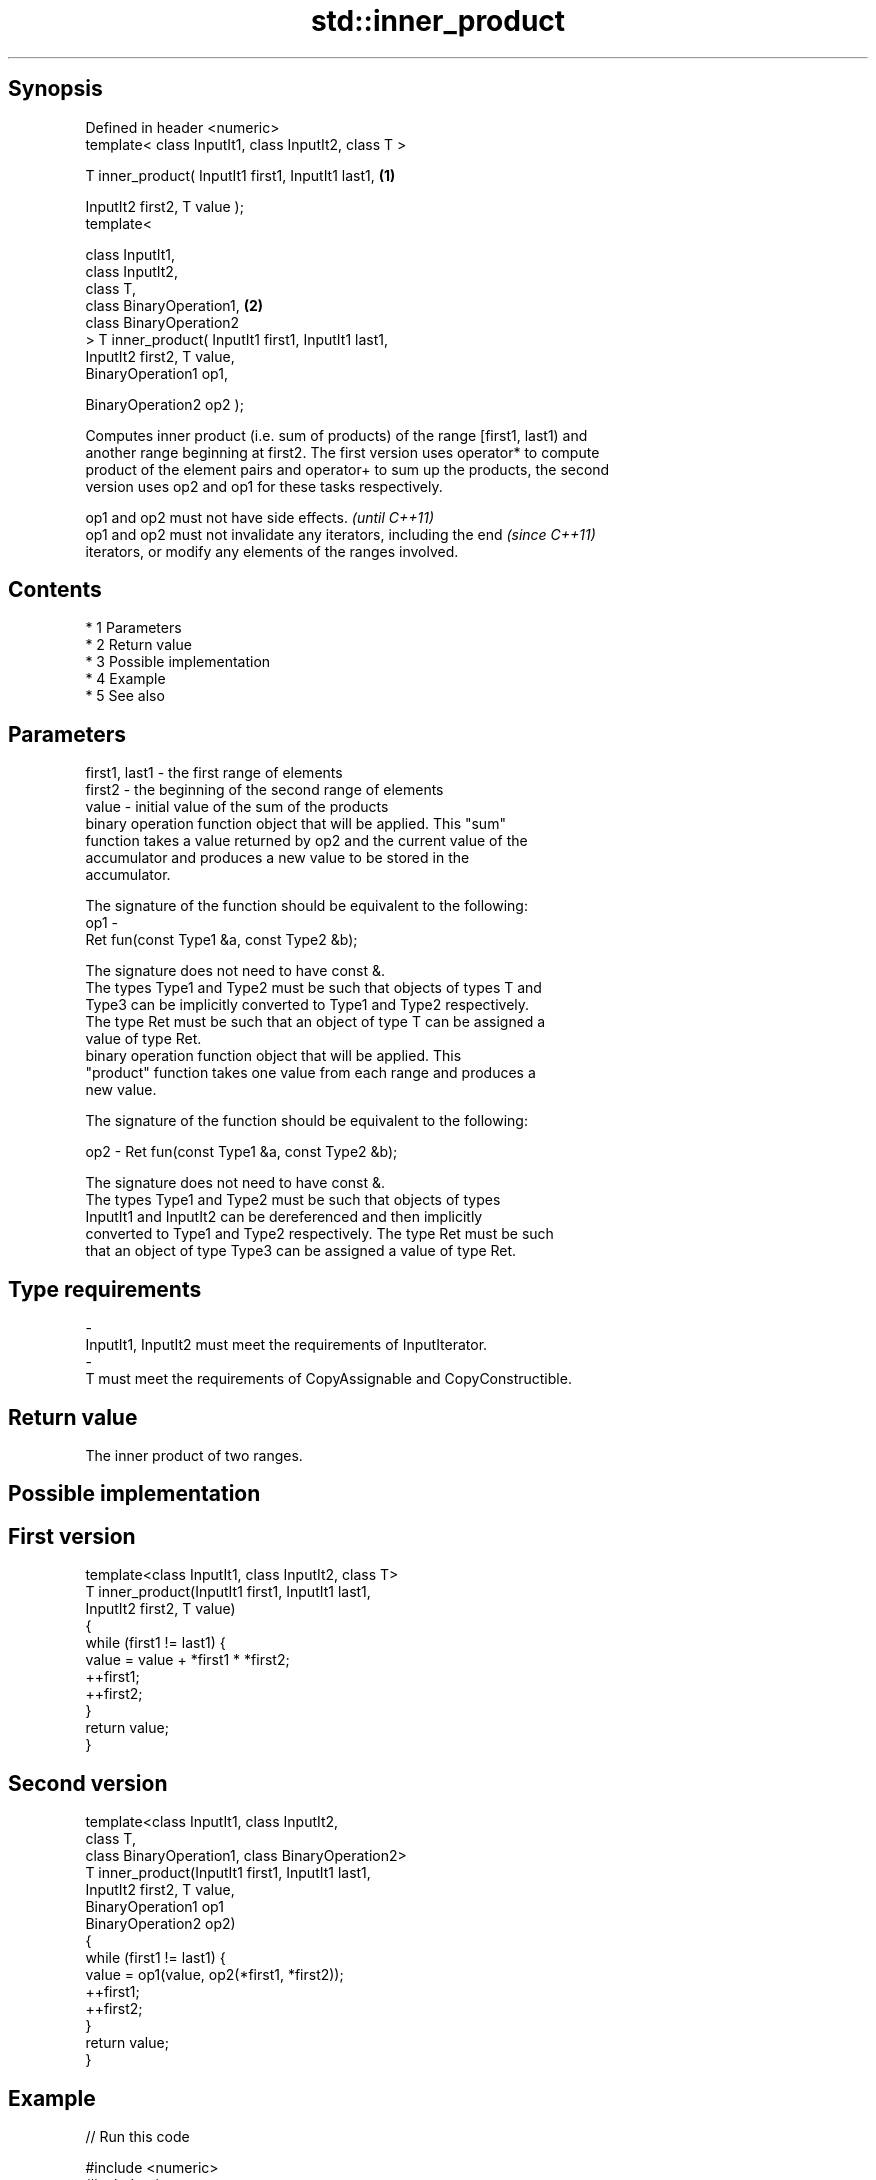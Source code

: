.TH std::inner_product 3 "Apr 19 2014" "1.0.0" "C++ Standard Libary"
.SH Synopsis
   Defined in header <numeric>
   template< class InputIt1, class InputIt2, class T >

   T inner_product( InputIt1 first1, InputIt1 last1,   \fB(1)\fP

   InputIt2 first2, T value );
   template<

   class InputIt1,
   class InputIt2,
   class T,
   class BinaryOperation1,                             \fB(2)\fP
   class BinaryOperation2
   > T inner_product( InputIt1 first1, InputIt1 last1,
   InputIt2 first2, T value,
   BinaryOperation1 op1,

   BinaryOperation2 op2 );

   Computes inner product (i.e. sum of products) of the range [first1, last1) and
   another range beginning at first2. The first version uses operator* to compute
   product of the element pairs and operator+ to sum up the products, the second
   version uses op2 and op1 for these tasks respectively.

   op1 and op2 must not have side effects.                                \fI(until C++11)\fP
   op1 and op2 must not invalidate any iterators, including the end       \fI(since C++11)\fP
   iterators, or modify any elements of the ranges involved.

.SH Contents

     * 1 Parameters
     * 2 Return value
     * 3 Possible implementation
     * 4 Example
     * 5 See also

.SH Parameters

   first1, last1 - the first range of elements
   first2        - the beginning of the second range of elements
   value         - initial value of the sum of the products
                   binary operation function object that will be applied. This "sum"
                   function takes a value returned by op2 and the current value of the
                   accumulator and produces a new value to be stored in the
                   accumulator.

                   The signature of the function should be equivalent to the following:
   op1           -
                   Ret fun(const Type1 &a, const Type2 &b);

                   The signature does not need to have const &.
                   The types Type1 and Type2 must be such that objects of types T and
                   Type3 can be implicitly converted to Type1 and Type2 respectively.
                   The type Ret must be such that an object of type T can be assigned a
                   value of type Ret. 
                   binary operation function object that will be applied. This
                   "product" function takes one value from each range and produces a
                   new value.

                   The signature of the function should be equivalent to the following:

   op2           - Ret fun(const Type1 &a, const Type2 &b);

                   The signature does not need to have const &.
                   The types Type1 and Type2 must be such that objects of types
                   InputIt1 and InputIt2 can be dereferenced and then implicitly
                   converted to Type1 and Type2 respectively. The type Ret must be such
                   that an object of type Type3 can be assigned a value of type Ret. 
.SH Type requirements
   -
   InputIt1, InputIt2 must meet the requirements of InputIterator.
   -
   T must meet the requirements of CopyAssignable and CopyConstructible.

.SH Return value

   The inner product of two ranges.

.SH Possible implementation

.SH First version
   template<class InputIt1, class InputIt2, class T>
   T inner_product(InputIt1 first1, InputIt1 last1,
                   InputIt2 first2, T value)
   {
       while (first1 != last1) {
            value = value + *first1 * *first2;
            ++first1;
            ++first2;
       }
       return value;
   }
.SH Second version
   template<class InputIt1, class InputIt2,
            class T,
            class BinaryOperation1, class BinaryOperation2>
   T inner_product(InputIt1 first1, InputIt1 last1,
                   InputIt2 first2, T value,
                   BinaryOperation1 op1
                   BinaryOperation2 op2)
   {
       while (first1 != last1) {
            value = op1(value, op2(*first1, *first2));
            ++first1;
            ++first2;
       }
       return value;
   }

.SH Example

   
// Run this code

 #include <numeric>
 #include <iostream>
 #include <vector>
 #include <functional>
 int main()
 {
     std::vector<int> a{0, 1, 2, 3, 4};
     std::vector<int> b{5, 4, 2, 3, 1};

     int r1 = std::inner_product(a.begin(), a.end(), b.begin(), 0);
     std::cout << "Inner product of a and b: " << r1 << '\\n';

     int r2 = std::inner_product(a.begin(), a.end(), b.begin(), 0,
                                 std::plus<int>(), std::equal_to<int>());
     std::cout << "Number of pairwise matches between a and b: " <<  r2 << '\\n';
 }

.SH Output:

 Inner product of a and b: 21
 Number of pairwise matches between a and b: 2

.SH See also

   accumulate  sums up a range of elements
               \fI(function template)\fP
   partial_sum computes the partial sum of a range of elements
               \fI(function template)\fP
